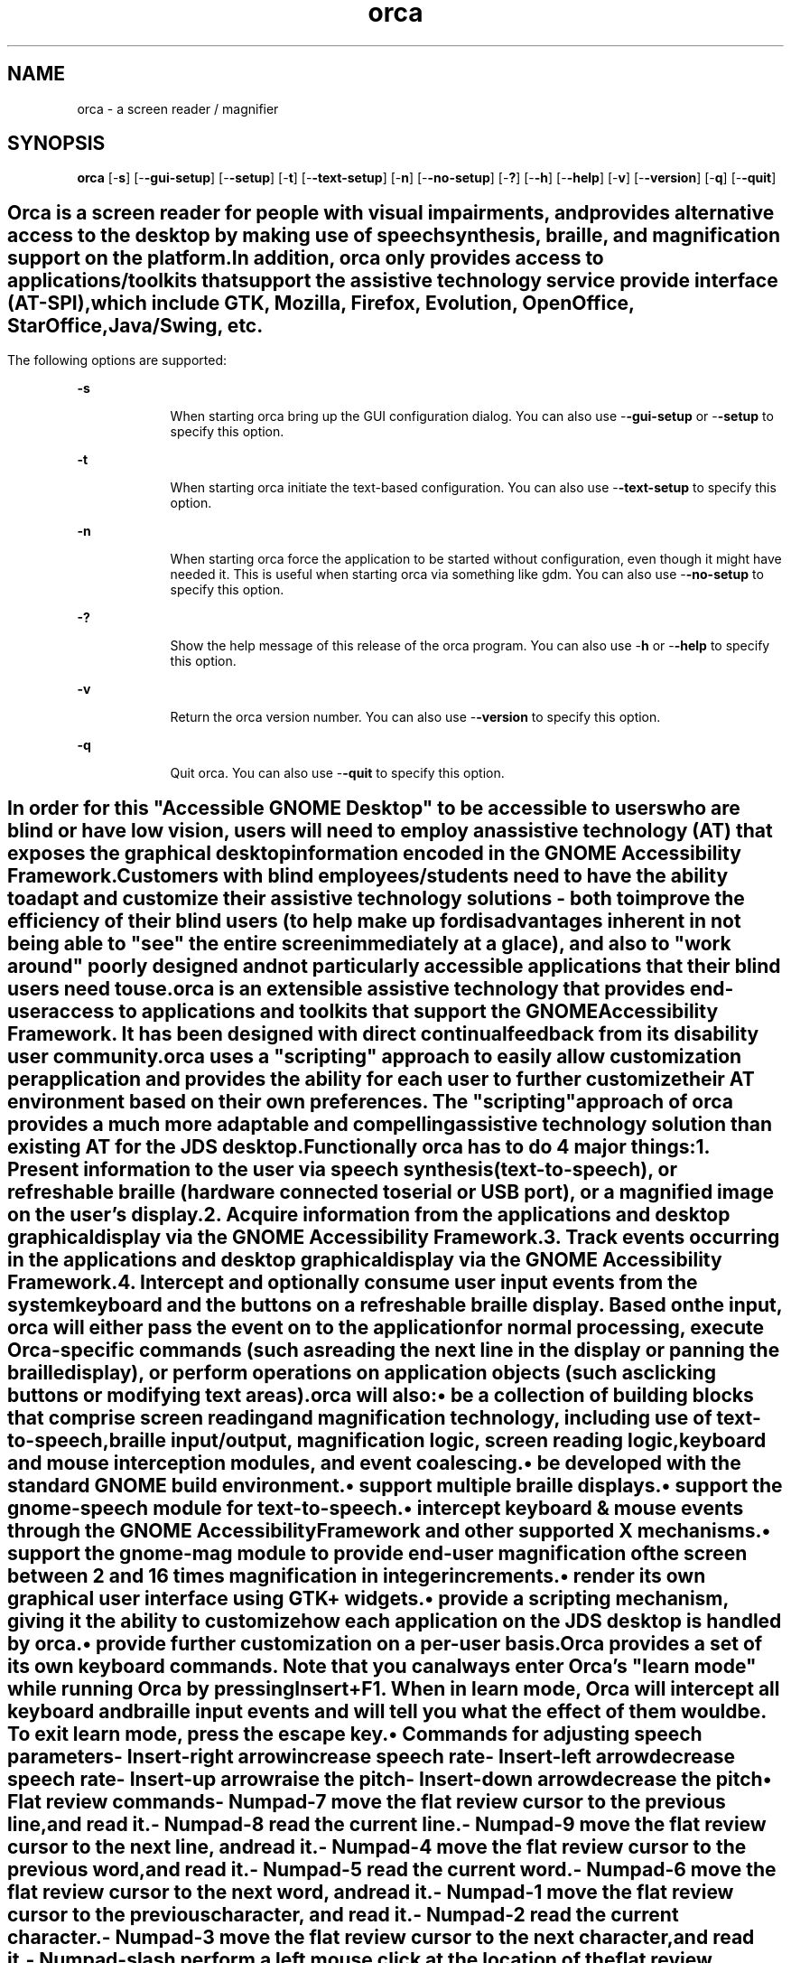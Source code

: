 '\" te
.TH orca 1 "1 Sep 2006" "" ""
.SH "NAME"
orca \- a screen reader / magnifier
.SH "SYNOPSIS"
.PP
\fBorca\fR [-\fBs\fR] [-\fB-gui-setup\fR] [-\fB-setup\fR] [-\fBt\fR] [-\fB-text-setup\fR] [-\fBn\fR] [-\fB-no-setup\fR] [-\fB?\fR] [-\fB-h\fR] [-\fB-help\fR] [-\fBv\fR] [-\fB-version\fR] [-\fBq\fR] [-\fB-quit\fR]
.SH ""
.PP
Orca is a screen reader for people with visual impairments,
and provides alternative access to the desktop by making use
of speech synthesis, braille, and magnification  support on
the platform\&.
.PP
In addition, orca only provides access to
applications/toolkits that support the assistive technology
service provide interface (AT-SPI), which include GTK,
Mozilla, Firefox, Evolution, OpenOffice, StarOffice,
Java/Swing, etc\&.
.SH ""
.PP
The following options are supported:
.sp
.ne 2
.mk
\fB-\fBs\fR\fR
.in +9n
.rt
When starting
orca bring up the GUI configuration dialog\&.
You can also use -\fB-gui-setup\fR or -\fB-setup\fR
to specify this option\&.
.sp
.sp 1
.in -9n
.sp
.ne 2
.mk
\fB-\fBt\fR\fR
.in +9n
.rt
When starting 
orca initiate the text-based configuration\&.
You can also use -\fB-text-setup\fR to specify this option\&.
.sp
.sp 1
.in -9n
.sp
.ne 2
.mk
\fB-\fBn\fR\fR
.in +9n
.rt
When starting 
orca force the application to be started without configuration, even though
it might have needed it\&. This is useful when starting orca via something like
gdm\&.
You can also use -\fB-no-setup\fR to specify this option\&.
.sp
.sp 1
.in -9n
.sp
.ne 2
.mk
\fB-\fB?\fR\fR
.in +9n
.rt
Show the help 
message of this release of the orca program\&.
You can also use -\fBh\fR or -\fB-help\fR
to specify this option\&.
.sp
.sp 1
.in -9n
.sp
.ne 2
.mk
\fB-\fBv\fR\fR
.in +9n
.rt
Return the 
orca version number\&.
You can also use -\fB-version\fR to specify this option\&.
.sp
.sp 1
.in -9n
.sp
.ne 2
.mk
\fB-\fBq\fR\fR
.in +9n
.rt
Quit orca\&.
You can also use -\fB-quit\fR to specify this option\&.
.sp
.sp 1
.in -9n
.SH ""
.PP
In order for this "Accessible GNOME Desktop" to be accessible
to users who are blind or have low vision, users will need to 
employ an assistive technology (AT) that exposes the graphical
desktop information encoded in the GNOME Accessibility Framework\&.
.PP
Customers with blind employees/students need to have the ability
to adapt and customize their assistive technology solutions - both 
to improve the efficiency of their blind users (to help make up for
disadvantages inherent in not being able to "see" the entire screen
immediately at a glace), and also to "work around" poorly designed 
and not particularly accessible applications that their blind users
need to use\&.
.PP
orca is an extensible assistive technology that provides end-user
access to applications and toolkits that support the GNOME 
Accessibility Framework\&. It has been designed with direct continual
feedback from its disability user community\&.
.PP
orca uses a "scripting" approach to easily allow  customization
per application and provides the ability for each user to further 
customize their AT environment based on their own preferences\&.
The "scripting" approach of orca provides a much more adaptable
and compelling assistive technology solution than existing AT 
for the JDS desktop\&.
.PP
Functionally orca has to do 4 major things:
.br
.sp
1.
.mk
.in +4
.rt
Present information to the user via speech synthesis
(text-to-speech), or refreshable braille (hardware connected
to serial or USB port), or a magnified image on the user\&'s display\&.
.sp
.in -4
.br
.sp
2.
.mk
.in +4
.rt
Acquire information from the applications and desktop
graphical display via the GNOME Accessibility Framework\&.
.sp
.in -4
.br
.sp
3.
.mk
.in +4
.rt
Track events occurring in the applications and desktop
graphical display via the GNOME Accessibility Framework\&.
.sp
.in -4
.br
.sp
4.
.mk
.in +4
.rt
Intercept and optionally consume user input events from
the system keyboard and the buttons on a refreshable braille
display\&. Based on the input, orca will either pass the
event on to the application for normal processing, execute
Orca-specific commands (such as reading the next line in the
display or panning the braille display), or perform operations 
on application objects (such as clicking buttons or modifying text areas)\&.
.sp
.in -4
.PP
orca will also:
.sp
.in +2
\(bu
.mk
.in +3
.rt
be a collection of building blocks that comprise screen reading and 
magnification technology, including use of text-to-speech, braille
input/output, magnification logic, screen reading logic, keyboard 
and mouse interception modules, and event coalescing\&.
.sp
.in -3
\(bu
.mk
.in +3
.rt
be developed with the standard GNOME build environment\&.
.sp
.in -3
\(bu
.mk
.in +3
.rt
support multiple braille displays\&.
.sp
.in -3
\(bu
.mk
.in +3
.rt
support the gnome-speech module for text-to-speech\&.
.sp
.in -3
\(bu
.mk
.in +3
.rt
intercept keyboard & mouse events through the GNOME
Accessibility Framework and other supported X mechanisms\&.
.sp
.in -3
\(bu
.mk
.in +3
.rt
support the gnome-mag module to provide end-user magnification
of the screen between 2 and 16 times magnification in integer increments\&.
.sp
.in -3
\(bu
.mk
.in +3
.rt
render its own graphical user interface using GTK+ widgets\&.
.sp
.in -3
\(bu
.mk
.in +3
.rt
provide a scripting mechanism, giving it the ability to customize how 
each application on the JDS desktop is handled by orca\&.
.sp
.in -3
\(bu
.mk
.in +3
.rt
provide further customization on a per-user basis\&.
.sp
.in -3
.in -2
.PP
Orca provides a set of its own keyboard commands\&. 
Note that you can always enter Orca\&'s "learn mode" while running Orca by 
pressing Insert+F1\&. When in learn mode, Orca will intercept all keyboard 
and braille input events and will tell you what the effect of them would 
be\&. To exit learn mode, press the escape key\&.
.sp
.in +2
\(bu
.mk
.in +3
.rt
Commands for adjusting speech parameters
.sp
.sp
.ne 2
.mk
\fB-\fB Insert-right arrow\fR\fR
.sp .6
.in +4
increase speech rate
.sp
.sp 1
.in -4
.sp
.ne 2
.mk
\fB-\fB Insert-left arrow\fR\fR
.sp .6
.in +4
decrease speech rate
.sp
.sp 1
.in -4
.sp
.ne 2
.mk
\fB-\fB Insert-up arrow\fR\fR
.sp .6
.in +4
raise the pitch
.sp
.sp 1
.in -4
.sp
.ne 2
.mk
\fB-\fB Insert-down arrow\fR\fR
.sp .6
.in +4
decrease the pitch
.sp
.sp 1
.in -4
.in -3
\(bu
.mk
.in +3
.rt
Flat review commands
.sp
.sp
.ne 2
.mk
\fB-\fB Numpad-7\fR\fR
.in +16n
.rt
move the flat review cursor to the previous line, and read it\&.
.sp
.sp 1
.in -16n
.sp
.ne 2
.mk
\fB-\fB Numpad-8\fR\fR
.in +16n
.rt
read the current line\&.
.sp
.sp 1
.in -16n
.sp
.ne 2
.mk
\fB-\fB Numpad-9\fR\fR
.in +16n
.rt
move the flat review cursor to the next line, and read it\&.
.sp
.sp 1
.in -16n
.sp
.ne 2
.mk
\fB-\fB Numpad-4\fR\fR
.in +16n
.rt
move the flat review cursor to the previous word, and read it\&.
.sp
.sp 1
.in -16n
.sp
.ne 2
.mk
\fB-\fB Numpad-5\fR\fR
.in +16n
.rt
read the current word\&.
.sp
.sp 1
.in -16n
.sp
.ne 2
.mk
\fB-\fB Numpad-6\fR\fR
.in +16n
.rt
move the flat review cursor to the next word, and read it\&.
.sp
.sp 1
.in -16n
.sp
.ne 2
.mk
\fB-\fB Numpad-1\fR\fR
.in +16n
.rt
move the flat review cursor to the previous character, and read it\&.
.sp
.sp 1
.in -16n
.sp
.ne 2
.mk
\fB-\fB Numpad-2\fR\fR
.in +16n
.rt
read the current character\&.
.sp
.sp 1
.in -16n
.sp
.ne 2
.mk
\fB-\fB Numpad-3\fR\fR
.in +16n
.rt
move the flat review cursor to the next character, and read it\&.
.sp
.sp 1
.in -16n
.sp
.ne 2
.mk
\fB-\fB Numpad-slash\fR\fR
.in +16n
.rt
perform a left mouse click at the location of the flat review 
cursor\&.
.sp
.sp 1
.in -16n
.sp
.ne 2
.mk
\fB-\fB Numpad-star\fR\fR
.in +16n
.rt
perform a right mouse click at the location of the flat review 
cursor\&.
.sp
.sp 1
.in -16n
.in -3
.in -2
.PP
Note: the above commands apply when working with objects as well as when 
working with text\&. For example, if the flat review cursor were positioned 
on a menu bar, pressing the read current line command would speak the 
names of all visible menus\&. Similarly, pressing read next word would 
speak the object to the right of the flat review cursor on the same line, 
or move flat review to the next line if no more objects were found\&.
.sp
.in +2
\(bu
.mk
.in +3
.rt
Miscellaneous functions
.sp
.sp
.ne 2
.mk
\fB-\fB Insert-F1\fR\fR
.sp .6
.in +4
enter learn mode (press escape to exit)
.sp
.sp 1
.in -4
.sp
.ne 2
.mk
\fB-\fB Insert-f\fR\fR
.sp .6
.in +4
speak font and attribute information for the current character\&.
.sp
.sp 1
.in -4
.sp
.ne 2
.mk
\fB-\fB Insert-space\fR\fR
.sp .6
.in +4
launch the Orca Configuration dialog\&.
.sp
.sp 1
.in -4
.sp
.ne 2
.mk
\fB-\fB Insert-Control-space\fR\fR
.sp .6
.in +4
reload user settings and reinitialize services as necessary\&.
.sp
.sp 1
.in -4
.sp
.ne 2
.mk
\fB-\fB Insert-s\fR\fR
.sp .6
.in +4
toggle speech on and off
.sp
.sp 1
.in -4
.sp
.ne 2
.mk
\fB-\fB Insert-F11\fR\fR
.sp .6
.in +4
toggle the reading of tables, either by single cell, or whole row\&.
.sp
.sp 1
.in -4
.sp
.ne 2
.mk
\fB-\fBInsert-q\fR\fR
.sp .6
.in +4
quit orca\&.
.sp
.sp 1
.in -4
.in -3
\(bu
.mk
.in +3
.rt
Commands for debugging
.sp
.sp
.ne 2
.mk
\fB-\fB Insert-F3\fR\fR
.in +16n
.rt
report information on the currently active script\&.
.sp
.sp 1
.in -16n
.sp
.ne 2
.mk
\fB-\fB Insert-F4\fR\fR
.in +16n
.rt
cycle through Orca\&'s various debug levels\&.
.sp
.sp 1
.in -16n
.sp
.ne 2
.mk
\fB-\fB Insert-F5\fR\fR
.in +16n
.rt
prints a debug listing of all known applications to the console 
where Orca is running\&.
.sp
.sp 1
.in -16n
.sp
.ne 2
.mk
\fB-\fB Insert-F7\fR\fR
.in +16n
.rt
prints debug information about the ancestry of the object with 
focus\&.
.sp
.sp 1
.in -16n
.sp
.ne 2
.mk
\fB-\fB Insert-F8\fR\fR
.in +16n
.rt
prints debug information about the application with focus\&.
.sp
.sp 1
.in -16n
.PP
Note, in order for the last three commands to be of use, Orca needs 
to be started from a virtual console or via gnome-terminal\&. Output is sent 
to the console only (i\&.e\&., it is not sent to speech or braille)\&.
.in -3
.in -2
.SH ""
.PP
The following exit values are returned:
.sp
.ne 2
.mk
\fB\fB0\fR\fR
.in +9n
.rt
Application exited successfully
.sp
.sp 1
.in -9n
.sp
.ne 2
.mk
\fB\fB1\fR\fR
.in +9n
.rt
Application exited with error
.sp
.sp 1
.in -9n
.sp
.ne 2
.mk
\fB\fB2\fR\fR
.in +9n
.rt
orca cannot parse its command line options\&.
.sp
.sp 1
.in -9n
.SH ""
.PP
The following files are used by this application:
.sp
.ne 2
.mk
\fB\fB/usr/bin/orca\fR\fR
.in +32n
.rt
orca executable
.sp
.sp 1
.in -32n
.sp
.ne 2
.mk
\fB\fB~/\&.orca/user-settings\&.py\fR\fR
.in +32n
.rt
user\&'s personal configuration settings for orca
.sp
.sp 1
.in -32n
.SH ""
.PP
orca online reference manual\&.
.PP
Latest version of the \fIGNOME Accessibility Guide\fR
for your platform\&.
.PP
Latest version of the \fIGNOME Desktop User Guide\fR
for your platform\&.5
.SH ""
.PP
Written by Rich Burridge, Sun Microsystems Inc\&., 2006\&.
...\" created by instant / solbook-to-man, Tue 05 Sep 2006, 12:32
